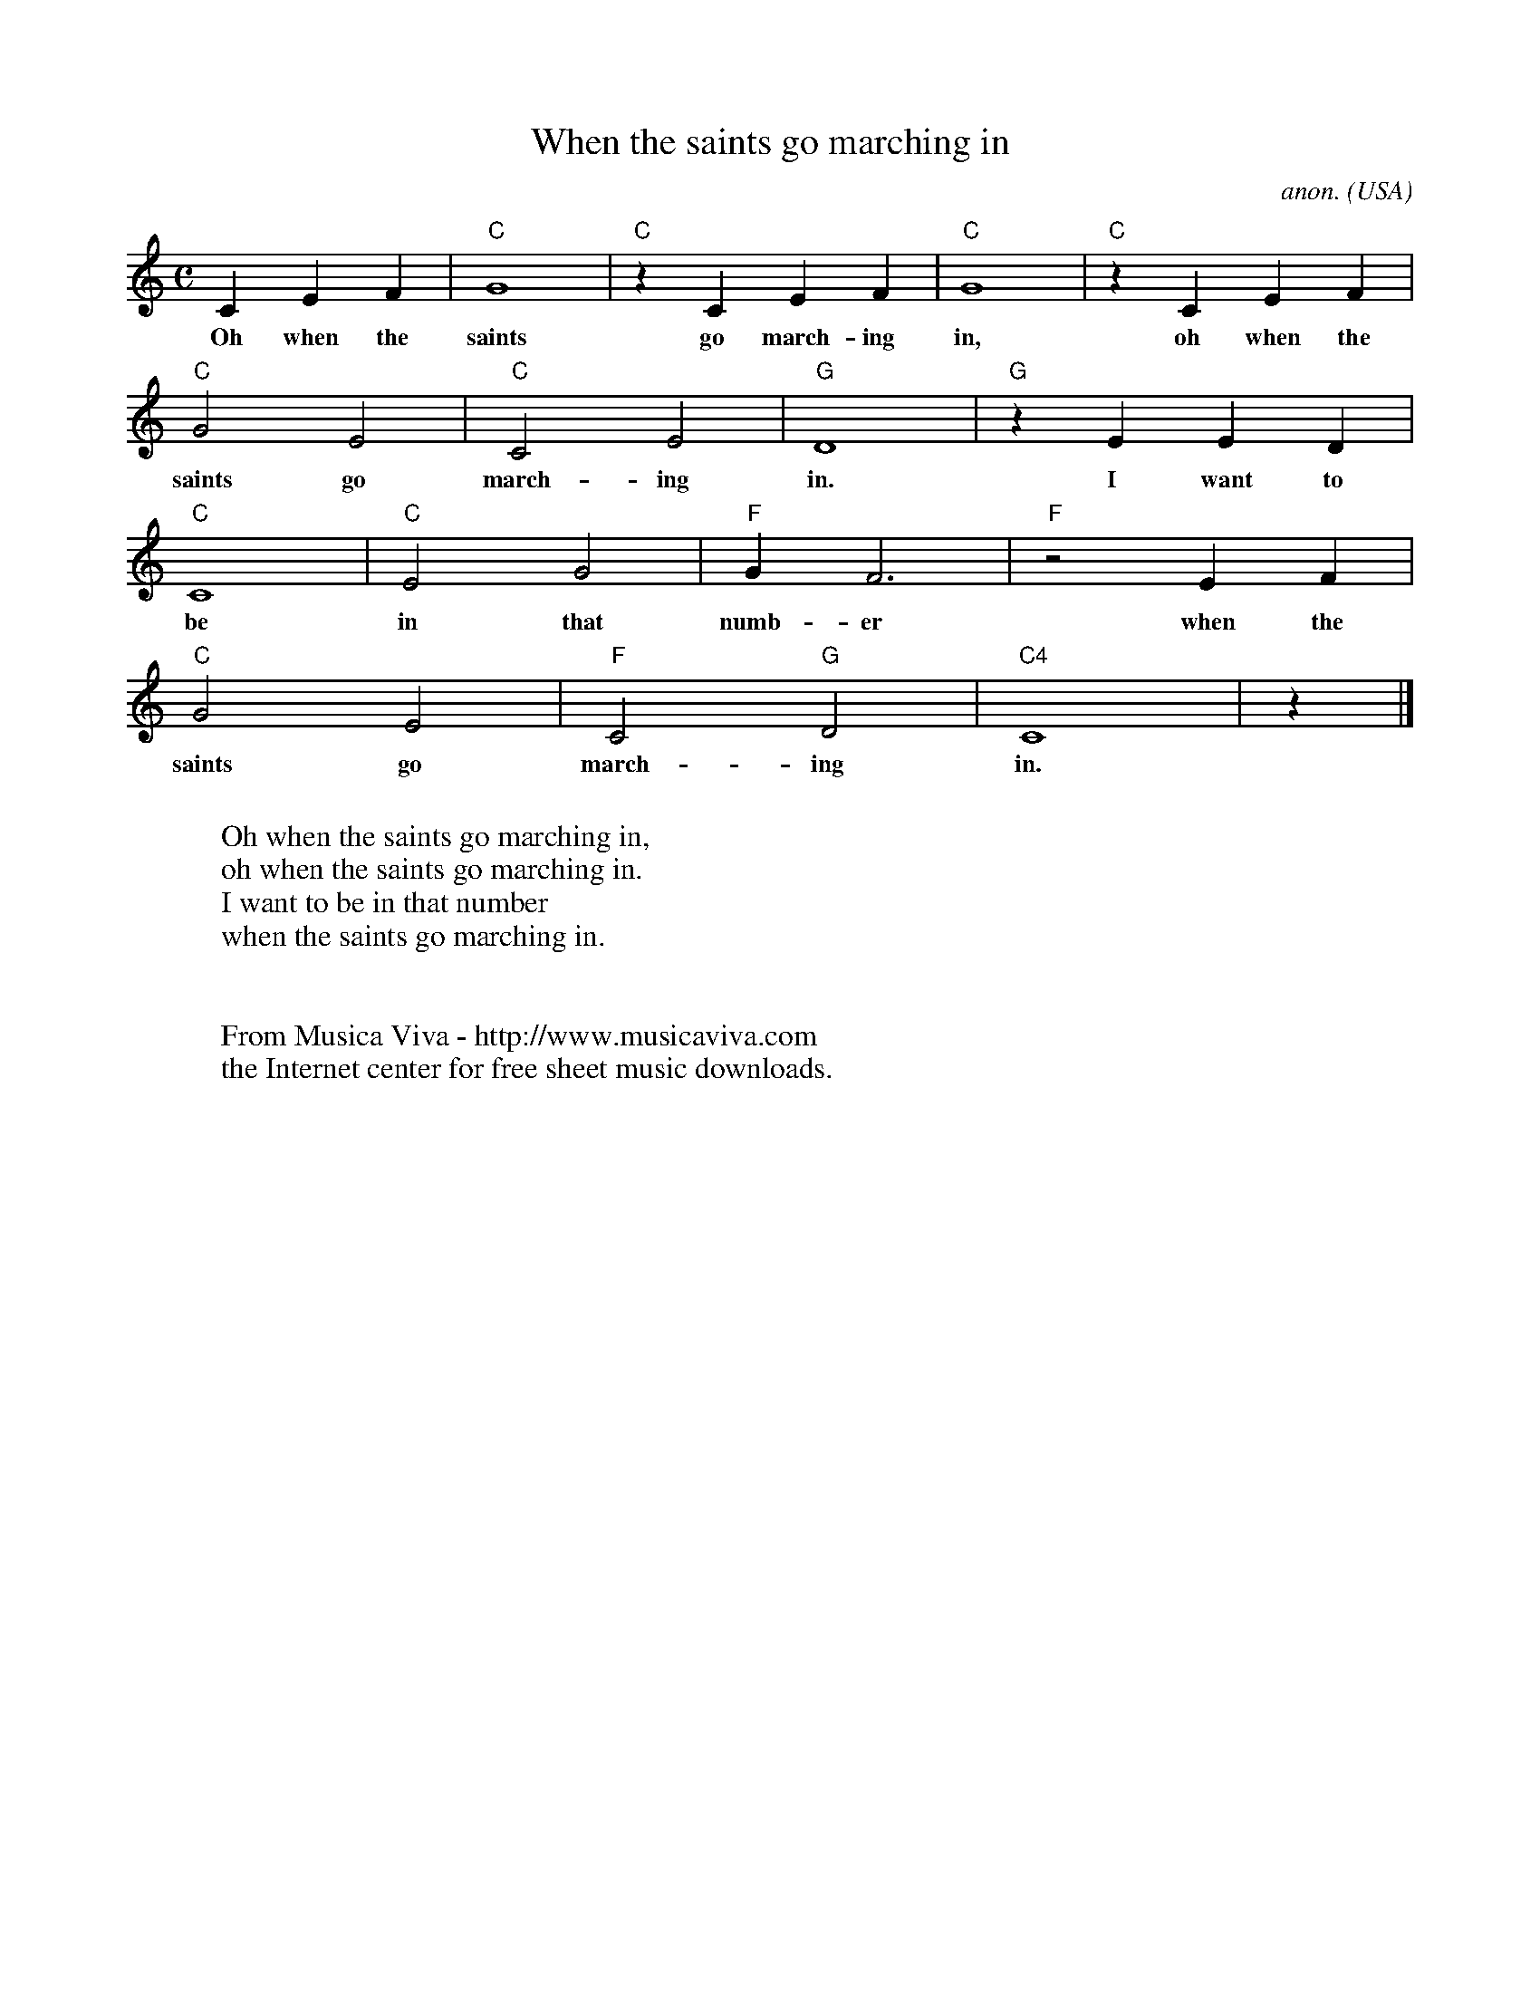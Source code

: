 X:3099
T:When the saints go marching in
C:anon.
O:USA
R:Negro spiritual
F:http://abc.musicaviva.com/tunes/usa/when-the-saints.abc
M:C
L:1/4
K:C
CEF|"C"G4|"C"z CEF|"C"G4|"C"z CEF|
w:Oh when the saints go march-ing in, oh when the
"C"G2E2|"C"C2E2|"G"D4|"G"z EED|
w:saints go march-ing in. I want to
"C"C4|"C"E2G2|"F"GF3|"F"z2 EF|
w:be in that numb-er when the
"C"G2E2|"F"C2 "G"D2|"C4"C4|z|]
w:saints go march-ing in.
W:
W:Oh when the saints go marching in,
W:oh when the saints go marching in.
W:I want to be in that number
W:when the saints go marching in.
W:
W:
W:  From Musica Viva - http://www.musicaviva.com
W:  the Internet center for free sheet music downloads.

